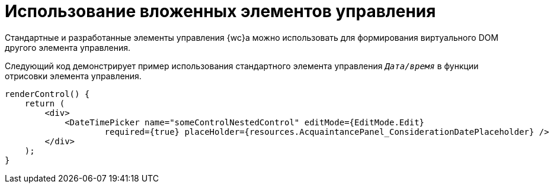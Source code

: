 = Использование вложенных элементов управления

Стандартные и разработанные элементы управления {wc}а можно использовать для формирования виртуального DOM другого элемента управления.

Следующий код демонстрирует пример использования стандартного элемента управления `_Дата/время_` в функции отрисовки элемента управления.

[source,csharp]
----
renderControl() {
    return (
        <div>
            <DateTimePicker name="someControlNestedControl" editMode={EditMode.Edit}
                    required={true} placeHolder={resources.AcquaintancePanel_ConsiderationDatePlaceholder} />
        </div>
    );
}
----
